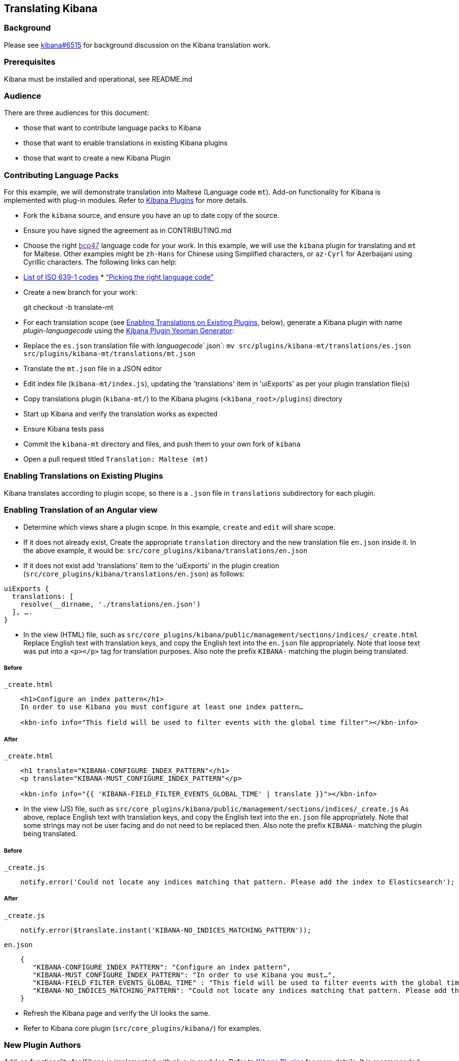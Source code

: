 [[translating-kibana]]
Translating Kibana
------------------

[[background]]
Background
~~~~~~~~~

Please see https://github.com/elastic/kibana/issues/6515[kibana#6515]
for background discussion on the Kibana translation work.

[[prerequisites]]
Prerequisites
~~~~~~~~~~~~

Kibana must be installed and operational, see README.md

[[audience]]
Audience
~~~~~~~

There are three audiences for this document:

* those that want to contribute language packs to Kibana
* those that want to enable translations in existing Kibana plugins
* those that want to create a new Kibana Plugin

[[contributing-language-packs]]
Contributing Language Packs
~~~~~~~~~~~~~~~~~~~~~~~~~~

For this example, we will demonstrate translation into Maltese (Language
code `mt`). Add-on functionality for Kibana is implemented with plug-in modules.
Refer to
<<kibana-plugins, Kibana Plugins>> for more details.

* Fork the `kibana` source, and ensure you have an up to date copy of
the source.
* Ensure you have signed the agreement as in CONTRIBUTING.md
* Choose the right link:[bcp47] language code for your work. In this
example, we will use the `kibana` plugin for translating and `mt` for
Maltese. Other examples might be `zh-Hans` for Chinese using Simplified
characters, or `az-Cyrl` for Azerbaijani using Cyrillic characters. The
following links can help:
* https://en.wikipedia.org/wiki/List_of_ISO_639-1_codes[List of ISO
639-1 codes]
*
http://cldr.unicode.org/index/cldr-spec/picking-the-right-language-code[“Picking
the right language code”]
* Create a new branch for your work:
+
git checkout -b translate-mt
* For each translation scope (see link:#Enabling%20Translations%20on%20Existing%20Plugins[Enabling Translations on Existing Plugins], below), generate a Kibana plugin with name _plugin_-_languagecode_ using the https://github.com/elastic/generator-kibana-plugin[Kibana Plugin Yeoman Generator]:
+
* Replace the `es.json` translation file with _languagecode_`.json`:
`mv src/plugins/kibana-mt/translations/es.json src/plugins/kibana-mt/translations/mt.json`
* Translate the `mt.json` file in a JSON editor
* Edit index file (`kibana-mt/index.js`), updating the
'translations' item in 'uiExports' as per your plugin translation file(s)
* Copy translations plugin (`kibana-mt/`) to the Kibana plugins (`<kibana_root>/plugins`) directory
* Start up Kibana and verify the translation works as expected
* Ensure Kibana tests pass
* Commit the `kibana-mt` directory and files, and push them to your own
fork of `kibana`
* Open a pull request titled `Translation: Maltese (mt)`

[[enabling-ranslations-on-existing-plugins]]
Enabling Translations on Existing Plugins
~~~~~~~~~~~~~~~~~~~~~~~~~~~~~~~~~~~~~~~~

Kibana translates according to plugin scope, so there is a `.json` file
in `translations` subdirectory for each plugin.

[[enabling-translation-of-an-angular-view]]
Enabling Translation of an Angular view
~~~~~~~~~~~~~~~~~~~~~~~~~~~~~~~~~~~~~~

* Determine which views share a plugin scope. In this example, `create`
and `edit` will share scope.
* If it does not already exist, Create the appropriate `translation`
directory and the new translation file `en.json` inside it. In the above
example, it would be: `src/core_plugins/kibana/translations/en.json`
* If it does not exist add 'translations' item to the 'uiExports' in the plugin creation (`src/core_plugins/kibana/translations/en.json`) as follows:
-------------------------------------------------------------------------
uiExports {
  translations: [ 
    resolve(__dirname, './translations/en.json')
  ], ….
}
-------------------------------------------------------------------------

* In the view (HTML) file, such as
`src/core_plugins/kibana/public/management/sections/indices/_create.html`
Replace English text with translation keys, and copy the English text
into the `en.json` file appropriately. Note that loose text was put into
a `<p></p>` tag for translation purposes. Also note the prefix `KIBANA-`
matching the plugin being translated.

[[before]]
Before
++++++

`_create.html`

-----------------------------------------------------------------------------------------------------
    <h1>Configure an index pattern</h1>
    In order to use Kibana you must configure at least one index pattern…

    <kbn-info info="This field will be used to filter events with the global time filter"></kbn-info> 
-----------------------------------------------------------------------------------------------------

[[after]]
After
+++++

`_create.html`

-------------------------------------------------------------------------------------------
    <h1 translate="KIBANA-CONFIGURE_INDEX_PATTERN"</h1>
    <p translate="KIBANA-MUST_CONFIGURE_INDEX_PATTERN"</p>

    <kbn-info info="{{ 'KIBANA-FIELD_FILTER_EVENTS_GLOBAL_TIME' | translate }}"></kbn-info>
-------------------------------------------------------------------------------------------

* In the view (JS) file, such as
`src/core_plugins/kibana/public/management/sections/indices/_create.js`
As above, replace English text with translation keys, and copy the English text
into the `en.json` file appropriately. Note that some strings may not be user facing
and do not need to be replaced then. Also note the prefix `KIBANA-` matching the plugin
being translated.

[[before]]
Before
++++++

`_create.js`

--------------------------------------------------------------------------------------------------------------
    notify.error('Could not locate any indices matching that pattern. Please add the index to Elasticsearch');
--------------------------------------------------------------------------------------------------------------

[[after]]
After
+++++

`_create.js`

-------------------------------------------------------------------------------------------
    notify.error($translate.instant('KIBANA-NO_INDICES_MATCHING_PATTERN'));
-------------------------------------------------------------------------------------------

`en.json`

-----------------------------------------------------------------------------------------------------------------------------------------
    {
       "KIBANA-CONFIGURE_INDEX_PATTERN": "Configure an index pattern",
       "KIBANA-MUST_CONFIGURE_INDEX_PATTERN": "In order to use Kibana you must…",
       "KIBANA-FIELD_FILTER_EVENTS_GLOBAL_TIME" : "This field will be used to filter events with the global time filter",
       "KIBANA-NO_INDICES_MATCHING_PATTERN": "Could not locate any indices matching that pattern. Please add the index to Elasticsearch",
    }
-----------------------------------------------------------------------------------------------------------------------------------------

* Refresh the Kibana page and verify the UI looks the same.
* Refer to Kibana core plugin (`src/core_plugins/kibana/`) for examples.

[[new-plugin-authors]]
New Plugin Authors
~~~~~~~~~~~~~~~~~

Add-on functionality for Kibana is implemented with plug-in modules.
Refer to
<<kibana-plugins, Kibana
Plugins>> for more details. It is recommended that when creating a plugin
you enable translations (see link:#Enabling%20Translations%20on%20Existing%20Plugins[Enabling Translations on Existing Plugins], above).

[[enabling-translation-in-a-plugin]]
Enabling Translation in a New Plugin
~~~~~~~~~~~~~~~~~~~~~~~~~~~~~~~~~~~

* Generate a Kibana plugin using the https://github.com/elastic/generator-kibana-plugin[Kibana Plugin Yeoman Generator]. In this
example, `plugin1`
* Add the translation IDs to the views
* Add the corresponding translation IDs and text to the default translation file (`translations/en.json`)
* Refer to link:#Enabling%20Translations%20on%20Existing%20Plugins[Enabling Translations on Existing Plugins] for more
details on enabling translation in your plugin views and refer to Kibana
core plugin (`src/core_plugins/kibana/`) for an example.
